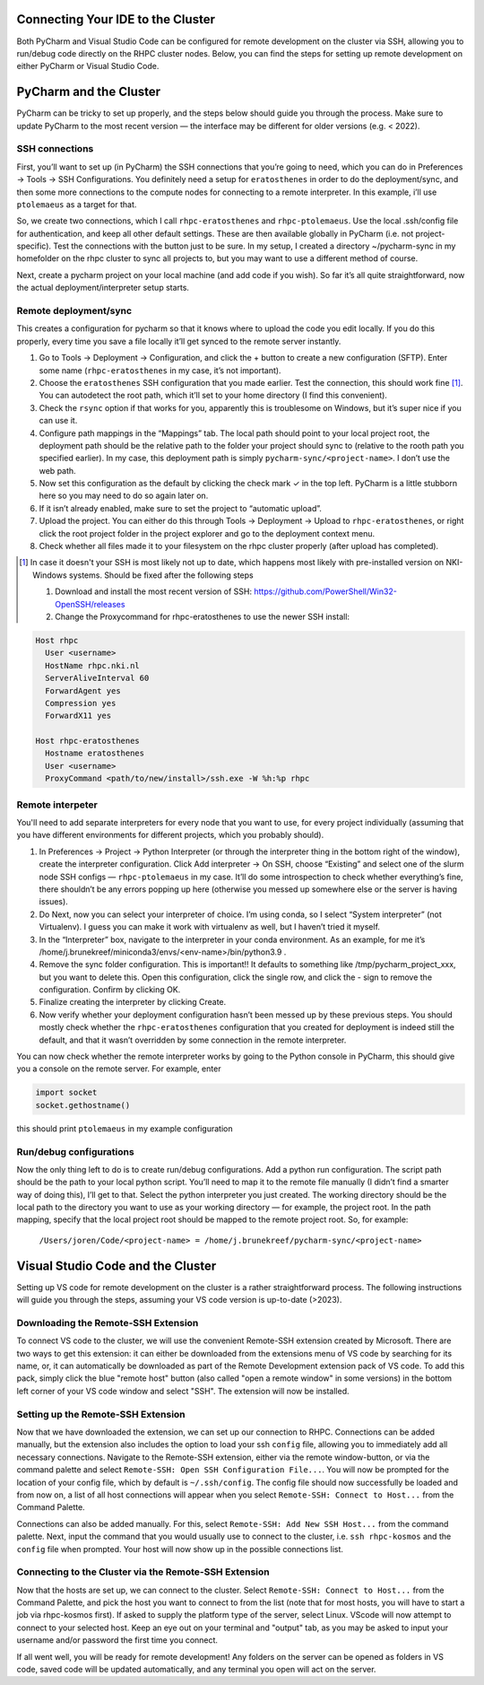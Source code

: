 =======================
Connecting Your IDE to the Cluster
=======================

Both PyCharm and Visual Studio Code can be configured for remote development on the cluster via SSH, allowing you to run/debug code directly on the RHPC cluster nodes. Below, you can find the steps for setting up remote development on either PyCharm or Visual Studio Code.

=======================
PyCharm and the Cluster
=======================

PyCharm can be tricky to set up properly, and the steps below should guide you through the process. Make sure to update PyCharm to the most recent version — the interface may be different for older versions (e.g. < 2022). 

SSH connections
---------------

First, you’ll want to set up (in PyCharm) the SSH connections that you’re going to need, which you can do in Preferences -> Tools -> SSH Configurations. You definitely need a setup for ``eratosthenes`` in order to do the deployment/sync, and then some more connections to the compute nodes for connecting to a remote interpreter. In this example, i’ll use ``ptolemaeus`` as a target for that.

So, we create two connections, which I call ``rhpc-eratosthenes`` and ``rhpc-ptolemaeus``.  Use the local .ssh/config file for authentication, and keep all other default settings. These are then available globally in PyCharm (i.e. not project-specific). Test the connections with the button just to be sure. In my setup, I created a directory ~/pycharm-sync in my homefolder on the rhpc cluster to sync all projects to, but you may want to use a different method of course.

Next, create a pycharm project on your local machine (and add code if you wish). So far it’s all quite straightforward, now the actual deployment/interpreter setup starts.

Remote deployment/sync
----------------------

This creates a configuration for pycharm so that it knows where to upload the code you edit locally.  If you do this properly, every time you save a file locally it’ll get synced to the remote server instantly.

#. Go to Tools -> Deployment -> Configuration, and click the + button to create a new configuration (SFTP). Enter some name (``rhpc-eratosthenes`` in my case, it’s not important).
#. Choose the ``eratosthenes`` SSH configuration that you made earlier. Test the connection, this should work fine [#]_. You can autodetect the root path, which it’ll set to your home directory (I find this convenient).
#. Check the ``rsync`` option if that works for you, apparently this is troublesome on Windows, but it’s super nice if you can use it.
#. Configure path mappings in the “Mappings” tab. The local path should point to your local project root, the deployment path should be the relative path to the folder your project should sync to (relative to the rooth path you specified earlier). In my case, this deployment path is simply ``pycharm-sync/<project-name>``. I don’t use the web path.
#. Now set this configuration as the default by clicking the check mark ✓ in the top left. PyCharm is a little stubborn here so you may need to do so again later on.
#. If it isn’t already enabled, make sure to set the project to “automatic upload”.
#. Upload the project. You can either do this through Tools -> Deployment -> Upload to ``rhpc-eratosthenes``, or right click the root project folder in the project explorer and go to the deployment context menu.
#. Check whether all files made it to your filesystem on the rhpc cluster properly (after upload has completed).

.. [#] In case it doesn't your SSH is most likely not up to date, which happens most likely with pre-installed version on NKI-Windows systems. Should be fixed after the following steps

   #. Download and install the most recent version of SSH: https://github.com/PowerShell/Win32-OpenSSH/releases
   #. Change the Proxycommand for rhpc-eratosthenes to use the newer SSH install:

.. code-block:: java

   Host rhpc
     User <username>
     HostName rhpc.nki.nl
     ServerAliveInterval 60
     ForwardAgent yes
     Compression yes
     ForwardX11 yes

   Host rhpc-eratosthenes
     Hostname eratosthenes
     User <username>
     ProxyCommand <path/to/new/install>/ssh.exe -W %h:%p rhpc


Remote interpeter
-----------------

You'll need to add separate interpreters for every node that you want to use, for every project individually (assuming that you have different environments for different projects, which you probably should).

#. In Preferences -> Project -> Python Interpreter (or through the interpreter thing in the bottom right of the window), create the interpreter configuration. Click Add interpreter -> On SSH, choose “Existing” and select one of the slurm node SSH configs — ``rhpc-ptolemaeus`` in my case. It’ll do some introspection to check whether everything’s fine, there shouldn’t be any errors popping up here (otherwise you messed up somewhere else or the server is having issues).
#. Do Next, now you can select your interpreter of choice. I’m using conda, so I select “System interpreter” (not Virtualenv). I guess you can make it work with virtualenv as well, but I haven’t tried it myself.
#. In the “Interpreter” box, navigate to the interpreter in your conda environment. As an example, for me it’s /home/j.brunekreef/miniconda3/envs/<env-name>/bin/python3.9 .
#. Remove the sync folder configuration. This is important!! It defaults to something like /tmp/pycharm_project_xxx, but you want to delete this. Open this configuration, click the single row, and click the - sign to remove the configuration. Confirm by clicking OK.
#. Finalize creating the interpreter by clicking Create.
#. Now verify whether your deployment configuration hasn’t been messed up by these previous steps. You should mostly check whether the ``rhpc-eratosthenes`` configuration that you created for deployment is indeed still the default, and that it wasn’t overridden by some connection in the remote interpreter.


You can now check whether the remote interpreter works by going to the Python console in PyCharm, this should give you a console on the remote server. For example, enter

.. code-block:: python

   import socket
   socket.gethostname()

this should print ``ptolemaeus`` in my example configuration

Run/debug configurations
------------------------

Now the only thing left to do is to create run/debug configurations. Add a python run configuration.
The script path should be the path to your local python script. You’ll need to map it to the remote file manually (I didn’t find a smarter way of doing this), I’ll get to that.
Select the python interpreter you just created. The working directory should be the local path to the directory you want to use as your working directory — for example, the project root.
In the path mapping, specify that the local project root should be mapped to the remote project root. So, for example:

    ``/Users/joren/Code/<project-name> = /home/j.brunekreef/pycharm-sync/<project-name>``


=======================
Visual Studio Code and the Cluster
=======================

Setting up VS code for remote development on the cluster is a rather straightforward process. The following instructions will guide you through the steps, assuming your VS code version is up-to-date (>2023). 


Downloading the Remote-SSH Extension
------------------------

To connect VS code to the cluster, we will use the convenient Remote-SSH extension created by Microsoft. There are two ways to get this extension: it can either be downloaded from the extensions menu of VS code by searching for its name, or, it can automatically be downloaded as part of the Remote Development extension pack of VS code. To add this pack, simply click the blue "remote host" button (also called "open a remote window" in some versions) in the bottom left corner of your VS code window and select "SSH". The extension will now be installed. 

Setting up the Remote-SSH Extension
------------------------

Now that we have downloaded the extension, we can set up our connection to RHPC. Connections can be added manually, but the extension also includes the option to load your ssh ``config`` file, allowing you to immediately add all necessary connections. Navigate to the Remote-SSH extension, either via the remote window-button, or via the command palette and select ``Remote-SSH: Open SSH Configuration File...``. You will now be prompted for the location of your config file, which by default is ``~/.ssh/config``. The config file should now successfully be loaded and from now on, a list of all host connections will appear when you select ``Remote-SSH: Connect to Host...`` from the Command Palette. 

Connections can also be added manually. For this, select ``Remote-SSH: Add New SSH Host...`` from the command palette. Next, input the command that you would usually use to connect to the cluster, i.e. ``ssh rhpc-kosmos`` and the ``config`` file when prompted. Your host will now show up in the possible connections list. 

Connecting to the Cluster via the Remote-SSH Extension
------------------------

Now that the hosts are set up, we can connect to the cluster. Select ``Remote-SSH: Connect to Host...`` from the Command Palette, and pick the host you want to connect to from the list (note that for most hosts, you will have to start a job via rhpc-kosmos first). If asked to supply the platform type of the server, select Linux. VScode will now attempt to connect to your selected host. Keep an eye out on your terminal and "output" tab, as you may be asked to input your username and/or password the first time you connect. 

If all went well, you will be ready for remote development! Any folders on the server can be opened as folders in VS code, saved code will be updated automatically, and any terminal you open will act on the server. 
